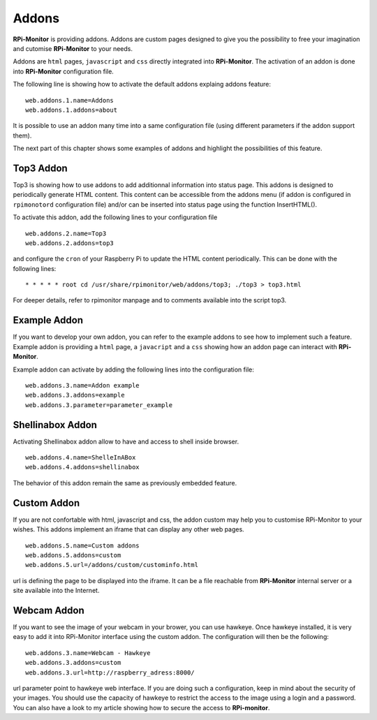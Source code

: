 Addons
======

**RPi-Monitor** is providing addons. Addons are custom pages designed to give 
you the possibility to free your imagination and cutomise **RPi-Monitor** to your needs.

Addons are ``html`` pages, ``javascript`` and ``css`` directly integrated into **RPi-Monitor**.
The activation of an addon is done into **RPi-Monitor** configuration file. 

The following line is showing how to activate the default addons explaing addons feature: 

::

  web.addons.1.name=Addons
  web.addons.1.addons=about

It is possible to use an addon many time into a same configuration file 
(using different parameters if the addon support them).

The next part of this chapter shows some examples of addons and highlight
the possibilities of this feature.

Top3 Addon 
----------
 
Top3 is showing how to use addons to add additionnal information into status 
page. This addons is designed to periodically generate HTML content. This 
content can be accessible from the addons menu (if addon is configured in 
``rpimonotord`` configuration file) and/or can be inserted into status page 
using the function InsertHTML().


To activate this addon, add the following lines to your configuration file
 
::

  web.addons.2.name=Top3
  web.addons.2.addons=top3

and configure the ``cron`` of your Raspberry Pi to update the HTML content 
periodically. This can be done with the following lines:

::

  * * * * * root cd /usr/share/rpimonitor/web/addons/top3; ./top3 > top3.html

For deeper details, refer to rpimonitor manpage and to comments available into the script top3.

Example Addon
-------------

If you want to develop your own addon, you can refer to the example addons to 
see how to implement such a feature.
Example addon is providing a ``html`` page, a ``javacript`` and a ``css`` showing 
how an addon page can interact with **RPi-Monitor**.  

Example addon can activate by adding the following lines into the configuration file:

::

  web.addons.3.name=Addon example
  web.addons.3.addons=example
  web.addons.3.parameter=parameter_example

Shellinabox Addon
-----------------

Activating Shellinabox addon allow to have and access to shell inside browser.

::

  web.addons.4.name=ShelleInABox
  web.addons.4.addons=shellinabox

The behavior of this addon remain the same as previously embedded feature.

Custom Addon
------------

If you are not confortable with html, javascript and css, the addon custom may 
help you to customise RPi-Monitor to your wishes. This addons implement an 
iframe that can display any other web pages.

::

  web.addons.5.name=Custom addons
  web.addons.5.addons=custom
  web.addons.5.url=/addons/custom/custominfo.html

url is defining the page to be displayed into the iframe. It can be a file 
reachable from **RPi-Monitor** internal server or a site available into the Internet.

Webcam Addon
------------
If you want to see the image of your webcam in your brower, you can use hawkeye. 
Once hawkeye installed, it is very easy to add it into RPi-Monitor interface 
using the custom addon. The configuration will then be the following:

::

  web.addons.3.name=Webcam - Hawkeye
  web.addons.3.addons=custom
  web.addons.3.url=http://raspberry_adress:8000/

url parameter point to hawkeye web interface. If you are doing such a 
configuration, keep in mind about the security of your images. You should 
use the capacity of hawkeye to restrict the access to the image using a 
login and a password. You can also have a look to my article showing how
to secure the access to **RPi-monitor**. 